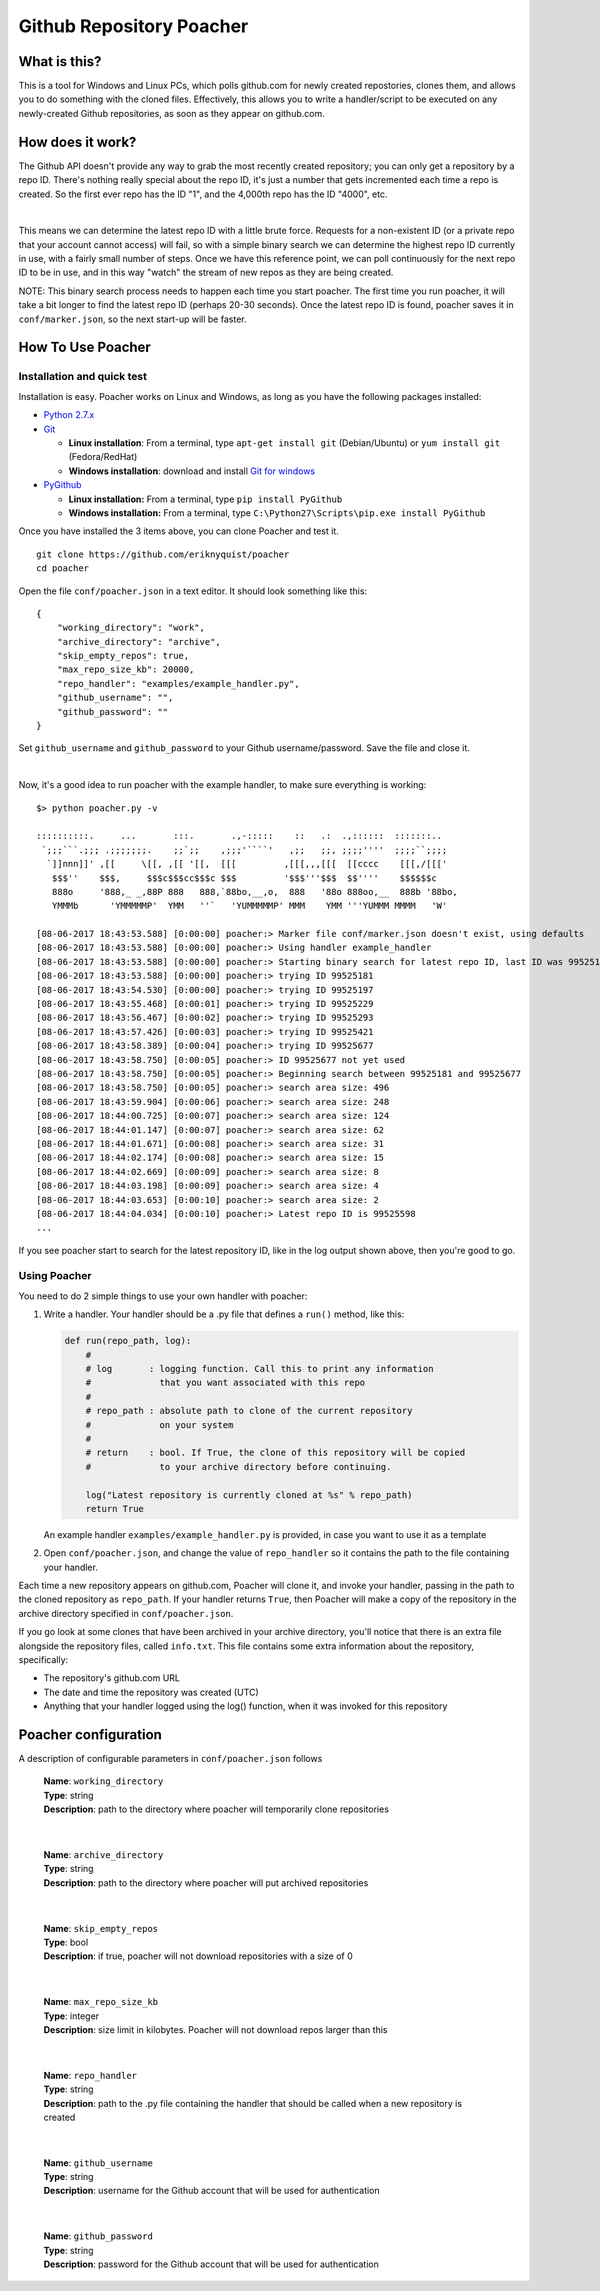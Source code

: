 Github Repository Poacher
=========================

What is this?
-------------

This is a tool for Windows and Linux PCs, which polls github.com for newly
created repostories, clones them, and allows you to do something with the cloned
files. Effectively, this allows you to write a handler/script to be executed on
any newly-created Github repositories, as soon as they appear on github.com.

How does it work?
-----------------

The Github API doesn't provide any way to grab the most recently created
repository; you can only get a repository by a repo ID. There's nothing really
special about the repo ID, it's just a number that gets incremented each time
a repo is created. So the first ever repo has the ID "1", and the 4,000th repo
has the ID "4000", etc.

|

This means we can determine the latest repo ID with a little brute force.
Requests for a non-existent ID (or a private repo that your account cannot
access) will fail, so with a simple binary search we can determine the highest
repo ID currently in use, with a fairly small number of steps. Once we have this
reference point, we can poll continuously for the next repo ID to be in use, and
in this way "watch" the stream of new repos as they are being created.

NOTE: This binary search process needs to happen each time you start poacher.
The first time you run poacher, it will take a bit longer to find the
latest repo ID (perhaps 20-30 seconds). Once the latest repo ID is found,
poacher saves it in ``conf/marker.json``, so the next start-up will be faster.

How To Use Poacher
------------------

Installation and quick test
###########################

Installation is easy. Poacher works on Linux and Windows, as long as you have
the following packages installed:

* `Python 2.7.x <https://www.python.org/downloads/release/python-2713>`_
* `Git <https://git-scm.com>`_

  * **Linux installation**: From a terminal, type ``apt-get install git``
    (Debian/Ubuntu) or ``yum install git`` (Fedora/RedHat)
  * **Windows installation**: download and install
    `Git for windows <https://git-scm.com/download/win>`_

* `PyGithub <https://github.com/PyGithub/PyGithub>`_

  * **Linux installation:** From a terminal, type ``pip install PyGithub``
  * **Windows installation:** From a terminal, type
    ``C:\Python27\Scripts\pip.exe install PyGithub``

Once you have installed the 3 items above, you can clone Poacher and test it.

::

   git clone https://github.com/eriknyquist/poacher
   cd poacher

Open the file ``conf/poacher.json`` in a text editor. It should look something
like this:

::

    {
        "working_directory": "work", 
        "archive_directory": "archive",
        "skip_empty_repos": true,
        "max_repo_size_kb": 20000,
        "repo_handler": "examples/example_handler.py",
        "github_username": "", 
        "github_password": ""
    }

Set ``github_username`` and ``github_password`` to your Github
username/password. Save the file and close it.

|

Now, it's a good idea to run poacher with the example handler, to make sure
everything is working:

::

     $> python poacher.py -v

     ::::::::::.     ...       :::.       .,-:::::    ::   .:  .,::::::  :::::::..
      `;;;```.;;; .;;;;;;;.    ;;`;;    ,;;;'````'   ,;;   ;;, ;;;;''''  ;;;;``;;;;
       `]]nnn]]' ,[[     \[[, ,[[ '[[,  [[[         ,[[[,,,[[[  [[cccc    [[[,/[[['
        $$$''    $$$,     $$$c$$$cc$$$c $$$         '$$$'''$$$  $$''''    $$$$$$c
        888o     '888,_ _,88P 888   888,`88bo,__,o,  888   '88o 888oo,__  888b '88bo,
        YMMMb      'YMMMMMP'  YMM   ''`   'YUMMMMMP' MMM    YMM '''YUMMM MMMM   'W'

     [08-06-2017 18:43:53.588] [0:00:00] poacher:> Marker file conf/marker.json doesn't exist, using defaults
     [08-06-2017 18:43:53.588] [0:00:00] poacher:> Using handler example_handler
     [08-06-2017 18:43:53.588] [0:00:00] poacher:> Starting binary search for latest repo ID, last ID was 99525181
     [08-06-2017 18:43:53.588] [0:00:00] poacher:> trying ID 99525181
     [08-06-2017 18:43:54.530] [0:00:00] poacher:> trying ID 99525197
     [08-06-2017 18:43:55.468] [0:00:01] poacher:> trying ID 99525229
     [08-06-2017 18:43:56.467] [0:00:02] poacher:> trying ID 99525293
     [08-06-2017 18:43:57.426] [0:00:03] poacher:> trying ID 99525421
     [08-06-2017 18:43:58.389] [0:00:04] poacher:> trying ID 99525677
     [08-06-2017 18:43:58.750] [0:00:05] poacher:> ID 99525677 not yet used
     [08-06-2017 18:43:58.750] [0:00:05] poacher:> Beginning search between 99525181 and 99525677
     [08-06-2017 18:43:58.750] [0:00:05] poacher:> search area size: 496
     [08-06-2017 18:43:59.904] [0:00:06] poacher:> search area size: 248
     [08-06-2017 18:44:00.725] [0:00:07] poacher:> search area size: 124
     [08-06-2017 18:44:01.147] [0:00:07] poacher:> search area size: 62
     [08-06-2017 18:44:01.671] [0:00:08] poacher:> search area size: 31
     [08-06-2017 18:44:02.174] [0:00:08] poacher:> search area size: 15
     [08-06-2017 18:44:02.669] [0:00:09] poacher:> search area size: 8
     [08-06-2017 18:44:03.198] [0:00:09] poacher:> search area size: 4
     [08-06-2017 18:44:03.653] [0:00:10] poacher:> search area size: 2
     [08-06-2017 18:44:04.034] [0:00:10] poacher:> Latest repo ID is 99525598
     ...

If you see poacher start to search for the latest repository ID, like in the
log output shown above, then you're good to go.

Using Poacher
#############

You need to do 2 simple things to use your own handler with poacher:

1. Write a handler. Your handler should be a .py file that defines a ``run()``
   method, like this:

   .. code:: python

       def run(repo_path, log):
           #
           # log       : logging function. Call this to print any information
           #             that you want associated with this repo
           #
           # repo_path : absolute path to clone of the current repository
           #             on your system
           #
           # return    : bool. If True, the clone of this repository will be copied
           #             to your archive directory before continuing.

           log("Latest repository is currently cloned at %s" % repo_path)
           return True

   An example handler ``examples/example_handler.py`` is provided, in case
   you want to use it as a template

2. Open ``conf/poacher.json``, and change the value of ``repo_handler`` so it
   contains the path to the file containing your handler.

Each time a new repository appears on github.com, Poacher will clone it, and
invoke your handler, passing in the path to the cloned repository as
``repo_path``. If your handler returns ``True``, then Poacher will make a copy
of the repository in the archive directory specified in ``conf/poacher.json``.

If you go look at some clones that have been archived in your archive directory,
you'll notice that there is an extra file alongside the repository files,
called ``info.txt``. This file contains some extra information about the
repository, specifically:

* The repository's github.com URL
* The date and time the repository was created (UTC)
* Anything that your handler logged using the log() function, when it was
  invoked for this repository

Poacher configuration
---------------------

A description of configurable parameters in ``conf/poacher.json`` follows

  | **Name**: ``working_directory``
  | **Type**: string
  | **Description**: path to the directory where poacher will temporarily clone repositories

|

  | **Name**: ``archive_directory``
  | **Type**: string
  | **Description**: path to the directory where poacher will put archived repositories

|

  | **Name**: ``skip_empty_repos``
  | **Type**: bool
  | **Description**: if true, poacher will not download repositories with a size of 0

|

  | **Name**: ``max_repo_size_kb``
  | **Type**: integer
  | **Description**: size limit in kilobytes. Poacher will not download repos larger than this

|

  | **Name**: ``repo_handler``
  | **Type**: string
  | **Description**: path to the .py file containing the handler that should be called when a new repository is created

|

  | **Name**: ``github_username``
  | **Type**: string
  | **Description**: username for the Github account that will be used for authentication

|

  | **Name**: ``github_password``
  | **Type**: string
  | **Description**: password for the Github account that will be used for authentication
